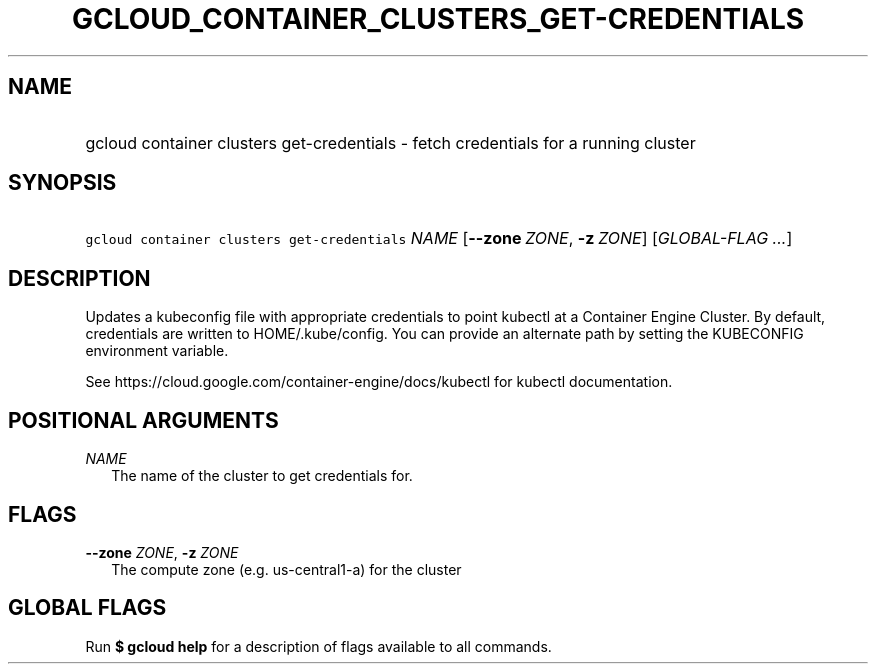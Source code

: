 
.TH "GCLOUD_CONTAINER_CLUSTERS_GET\-CREDENTIALS" 1



.SH "NAME"
.HP
gcloud container clusters get\-credentials \- fetch credentials for a running cluster



.SH "SYNOPSIS"
.HP
\f5gcloud container clusters get\-credentials\fR \fINAME\fR [\fB\-\-zone\fR\ \fIZONE\fR,\ \fB\-z\fR\ \fIZONE\fR] [\fIGLOBAL\-FLAG\ ...\fR]



.SH "DESCRIPTION"

Updates a kubeconfig file with appropriate credentials to point kubectl at a
Container Engine Cluster. By default, credentials are written to
HOME/.kube/config. You can provide an alternate path by setting the KUBECONFIG
environment variable.

See https://cloud.google.com/container\-engine/docs/kubectl for kubectl
documentation.



.SH "POSITIONAL ARGUMENTS"

\fINAME\fR
.RS 2m
The name of the cluster to get credentials for.


.RE

.SH "FLAGS"

\fB\-\-zone\fR \fIZONE\fR, \fB\-z\fR \fIZONE\fR
.RS 2m
The compute zone (e.g. us\-central1\-a) for the cluster


.RE

.SH "GLOBAL FLAGS"

Run \fB$ gcloud help\fR for a description of flags available to all commands.
